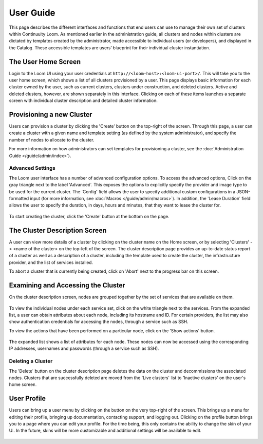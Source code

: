 ..
   Copyright 2012-2014, Continuuity, Inc.

   Licensed under the Apache License, Version 2.0 (the "License");
   you may not use this file except in compliance with the License.
   You may obtain a copy of the License at
 
       http://www.apache.org/licenses/LICENSE-2.0

   Unless required by applicable law or agreed to in writing, software
   distributed under the License is distributed on an "AS IS" BASIS,
   WITHOUT WARRANTIES OR CONDITIONS OF ANY KIND, either express or implied.
   See the License for the specific language governing permissions and
   limitations under the License.

.. _guide_user_toplevel:

.. index::
   single: User Guide

==========
User Guide
==========

This page describes the different interfaces and functions that end users can use to manage their own set of clusters within Continuuity Loom.
As mentioned earlier in the administration guide, all clusters and nodes within clusters are dictated by templates created by
the administrator, made accessible to individual users (or developers), and displayed in the Catalog. These accessible templates  
are users' blueprint for their individual cluster instantiation.

The User Home Screen
====================
Login to the Loom UI using your user credentials at ``http://<loom-host>:<loom-ui-port>/``.
This will take you to the user home screen, which shows a list of all clusters provisioned by a user. This page displays basic information for each cluster owned
by the user, such as current clusters, clusters under construction, and deleted clusters. Active and deleted clusters, however, 
are shown separately in this interface. Clicking on each of these items launches a separate screen with individual cluster 
description and detailed cluster information.

.. figure:: user-screenshot-1.png
    :align: center
    :width: 800px
    :alt: User home screen
    :figclass: align-center


Provisioning a new Cluster
==========================
Users can provision a cluster by clicking the 'Create' button on the top-right of the screen. Through this page, a user
can create a cluster with a given name and template setting (as defined by the system administrator), and specify the
number of nodes to allocate to the cluster.

For more information on how administrators can set templates for provisioning a cluster, see the :doc:`Administration
Guide </guide/admin/index>`).

.. figure:: user-screenshot-2.png
    :align: center
    :width: 800px
    :alt: Cluster creation screen
    :figclass: align-center


Advanced Settings
-----------------

The Loom user interface has a number of advanced configuration options.
To access the advanced options, Click on the gray triangle next to the label 'Advanced'. This exposes the options to
explicitly specify the provider and image type to be used for the current cluster. The 'Config' field allows the user
to specify additional custom configurations in a JSON-formatted input (for more information, see
:doc:`Macros </guide/admin/macros>`). In addition, the 'Lease Duration' field allows the user to specify the duration,
in days, hours and minutes, that they want to lease the cluster for.

.. figure:: user-screenshot-3.png
    :align: center
    :width: 800px
    :alt: Cluster creation screen - advanced settings
    :figclass: align-center

To start creating the cluster, click the 'Create' button at the bottom on the page.

The Cluster Description Screen
==============================
A user can view more details of a cluster by clicking on the cluster name on the Home screen, or by selecting
'Clusters' -> <name of the cluster> on the top-left of the screen. The cluster description page provides an up-to-date
status report of a cluster as well as a description of a cluster, including the template used
to create the cluster, the infrastructure provider, and the list of services installed.

To abort a cluster that is currently being created, click on 'Abort' next to the progress bar on this screen.

.. figure:: user-screenshot-4.png
    :align: center
    :width: 800px
    :alt: Cluster description screen
    :figclass: align-center

Examining and Accessing the Cluster
===================================
On the cluster description screen, nodes are grouped together by the set of services that are available on them.

.. figure:: user-screenshot-5.png
    :align: center
    :width: 800px
    :alt: Cluster description screen
    :figclass: align-center

To view the individual nodes under each service set, click on the white triangle next to the services. From the expanded
list, a user can obtain attributes about each node, including its hostname and ID. For certain providers, the list may
also show authentication credentials for accessing the nodes, through a service such as SSH.

To view the actions that have been performed on a particular node, click on the 'Show actions' button.

.. figure:: user-screenshot-6.png
    :align: center
    :width: 800px
    :alt: Show actions
    :figclass: align-center

The expanded list shows a list of attributes for each node. These nodes can now be
accessed using the corresponding IP addresses, usernames and passwords (through a service such as SSH).

Deleting a Cluster
------------------
The 'Delete' button on the cluster description page deletes the data on the cluster and decommissions the associated
nodes. Clusters that are successfully deleted are moved from the 'Live clusters' list to 'Inactive clusters' on the
user's home screen.

User Profile
============

Users can bring up a user menu by clicking on the button on the very top-right of the screen. This brings up a menu
for editing their profile, bringing up documentation, contacting support, and logging out. Clicking on the profile 
button brings you to a page where you can edit your profile. For the time being, this only contains the ability to 
change the skin of your UI. In the future, skins will be more customizable and additional settings will be available
to edit. 

.. figure:: user-profile-screenshot.png
    :align: center
    :width: 800px
    :alt: User Profile
    :figclass: align-center
